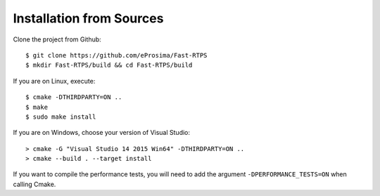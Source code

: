 Installation from Sources
=========================

Clone the project from Github: ::

    $ git clone https://github.com/eProsima/Fast-RTPS
    $ mkdir Fast-RTPS/build && cd Fast-RTPS/build

If you are on Linux, execute: ::

    $ cmake -DTHIRDPARTY=ON ..
    $ make
    $ sudo make install

If you are on Windows, choose your version of Visual Studio: ::

    > cmake -G "Visual Studio 14 2015 Win64" -DTHIRDPARTY=ON ..
    > cmake --build . --target install

If you want to compile the performance tests, you will need to add the argument ``-DPERFORMANCE_TESTS=ON`` when calling Cmake.
